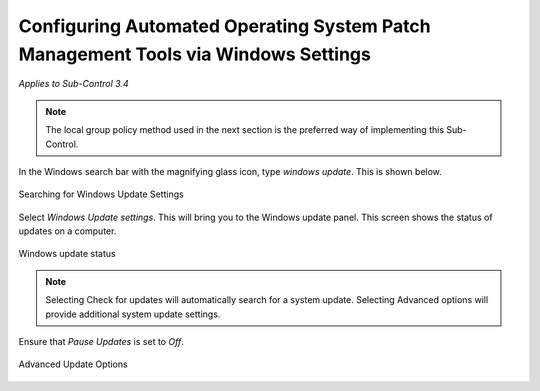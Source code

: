 Configuring Automated Operating System Patch Management Tools via Windows Settings
==================================================================================
*Applies to Sub-Control 3.4* 

.. note::

	The local group policy method used in the next section is the preferred way of implementing this Sub-Control. 

In the Windows search bar with the magnifying glass icon, type *windows update*. This is shown below. 

.. figure:: _static/SearchingForWindowsUpdateSettings.png
   :align: center

   Searching for Windows Update Settings
   
Select *Windows Update settings*. This will bring you to the Windows update panel. This screen shows the status of updates on a computer. 

.. figure:: _static/WindowsUpdateStatus.png
   :align: center

   Windows update status


.. note::

	Selecting Check for updates will automatically search for a system update. Selecting Advanced options will provide additional system update settings. 
	
Ensure that *Pause Updates* is set to *Off*.

.. figure:: _static/AdvancedUpdateOptions.png
   :align: center

   Advanced Update Options 
   
